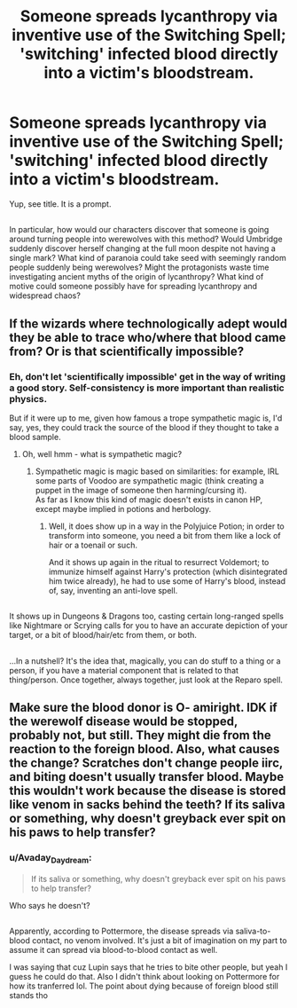 #+TITLE: Someone spreads lycanthropy via inventive use of the Switching Spell; 'switching' infected blood directly into a victim's bloodstream.

* Someone spreads lycanthropy via inventive use of the Switching Spell; 'switching' infected blood directly into a victim's bloodstream.
:PROPERTIES:
:Author: Avaday_Daydream
:Score: 4
:DateUnix: 1492681261.0
:DateShort: 2017-Apr-20
:FlairText: Prompt
:END:
Yup, see title. It is a prompt.

** 
   :PROPERTIES:
   :CUSTOM_ID: section
   :END:
In particular, how would our characters discover that someone is going around turning people into werewolves with this method? Would Umbridge suddenly discover herself changing at the full moon despite not having a single mark? What kind of paranoia could take seed with seemingly random people suddenly being werewolves? Might the protagonists waste time investigating ancient myths of the origin of lycanthropy? What kind of motive could someone possibly have for spreading lycanthropy and widespread chaos?


** If the wizards where technologically adept would they be able to trace who/where that blood came from? Or is that scientifically impossible?
:PROPERTIES:
:Author: DearDeathDay
:Score: 2
:DateUnix: 1492691857.0
:DateShort: 2017-Apr-20
:END:

*** Eh, don't let 'scientifically impossible' get in the way of writing a good story. Self-consistency is more important than realistic physics.

But if it were up to me, given how famous a trope sympathetic magic is, I'd say, yes, they could track the source of the blood if they thought to take a blood sample.
:PROPERTIES:
:Author: Avaday_Daydream
:Score: 1
:DateUnix: 1492692696.0
:DateShort: 2017-Apr-20
:END:

**** Oh, well hmm - what is sympathetic magic?
:PROPERTIES:
:Author: DearDeathDay
:Score: 2
:DateUnix: 1492693347.0
:DateShort: 2017-Apr-20
:END:

***** Sympathetic magic is magic based on similarities: for example, IRL some parts of Voodoo are sympathetic magic (think creating a puppet in the image of someone then harming/cursing it).\\
As far as I know this kind of magic doesn't exists in canon HP, except maybe implied in potions and herbology.
:PROPERTIES:
:Author: graendallstud
:Score: 3
:DateUnix: 1492698613.0
:DateShort: 2017-Apr-20
:END:

****** Well, it does show up in a way in the Polyjuice Potion; in order to transform into someone, you need a bit from them like a lock of hair or a toenail or such.

And it shows up again in the ritual to resurrect Voldemort; to immunize himself against Harry's protection (which disintegrated him twice already), he had to use some of Harry's blood, instead of, say, inventing an anti-love spell.

** 
   :PROPERTIES:
   :CUSTOM_ID: section
   :END:
It shows up in Dungeons & Dragons too, casting certain long-ranged spells like Nightmare or Scrying calls for you to have an accurate depiction of your target, or a bit of blood/hair/etc from them, or both.

** 
   :PROPERTIES:
   :CUSTOM_ID: section-1
   :END:
...In a nutshell? It's the idea that, magically, you can do stuff to a thing or a person, if you have a material component that is related to that thing/person. Once together, always together, just look at the Reparo spell.
:PROPERTIES:
:Author: Avaday_Daydream
:Score: 3
:DateUnix: 1492727243.0
:DateShort: 2017-Apr-21
:END:


** Make sure the blood donor is O- amiright. IDK if the werewolf disease would be stopped, probably not, but still. They might die from the reaction to the foreign blood. Also, what causes the change? Scratches don't change people iirc, and biting doesn't usually transfer blood. Maybe this wouldn't work because the disease is stored like venom in sacks behind the teeth? If its saliva or something, why doesn't greyback ever spit on his paws to help transfer?
:PROPERTIES:
:Author: lightningowl15
:Score: 2
:DateUnix: 1492736514.0
:DateShort: 2017-Apr-21
:END:

*** u/Avaday_Daydream:
#+begin_quote
  If its saliva or something, why doesn't greyback ever spit on his paws to help transfer?
#+end_quote

Who says he doesn't?

** 
   :PROPERTIES:
   :CUSTOM_ID: section
   :END:
Apparently, according to Pottermore, the disease spreads via saliva-to-blood contact, no venom involved. It's just a bit of imagination on my part to assume it can spread via blood-to-blood contact as well.
:PROPERTIES:
:Author: Avaday_Daydream
:Score: 2
:DateUnix: 1492752858.0
:DateShort: 2017-Apr-21
:END:

**** I was saying that cuz Lupin says that he tries to bite other people, but yeah I guess he could do that. Also I didn't think about looking on Pottermore for how its tranferred lol. The point about dying because of foreign blood still stands tho
:PROPERTIES:
:Author: lightningowl15
:Score: 1
:DateUnix: 1492825560.0
:DateShort: 2017-Apr-22
:END:
